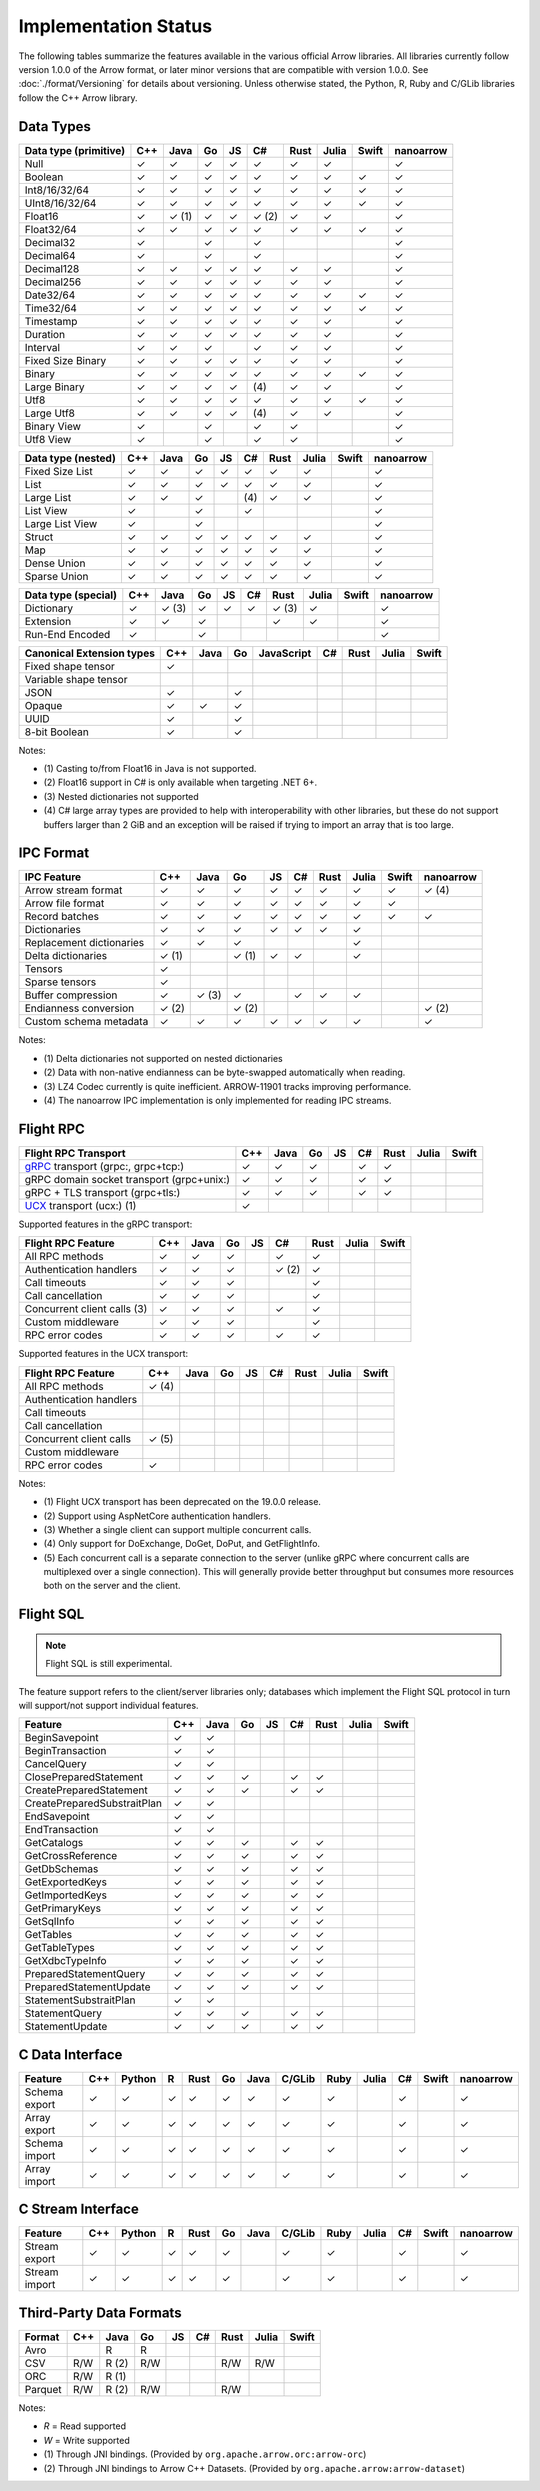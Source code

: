 .. Licensed to the Apache Software Foundation (ASF) under one
.. or more contributor license agreements.  See the NOTICE file
.. distributed with this work for additional information
.. regarding copyright ownership.  The ASF licenses this file
.. to you under the Apache License, Version 2.0 (the
.. "License"); you may not use this file except in compliance
.. with the License.  You may obtain a copy of the License at

..   http://www.apache.org/licenses/LICENSE-2.0

.. Unless required by applicable law or agreed to in writing,
.. software distributed under the License is distributed on an
.. "AS IS" BASIS, WITHOUT WARRANTIES OR CONDITIONS OF ANY
.. KIND, either express or implied.  See the License for the
.. specific language governing permissions and limitations
.. under the License.

=====================
Implementation Status
=====================

The following tables summarize the features available in the various official
Arrow libraries. All libraries currently follow version 1.0.0 of the Arrow
format, or later minor versions that are compatible with version 1.0.0. See
:doc:`./format/Versioning` for details about versioning. Unless otherwise
stated, the Python, R, Ruby and C/GLib libraries follow the C++ Arrow library.

Data Types
==========

+-------------------+-------+-------+-------+----+-------+-------+-------+-------+-----------+
| Data type         | C++   | Java  | Go    | JS | C#    | Rust  | Julia | Swift | nanoarrow |
| (primitive)       |       |       |       |    |       |       |       |       |           |
+===================+=======+=======+=======+====+=======+=======+=======+=======+===========+
| Null              | ✓     | ✓     | ✓     | ✓  |  ✓    |  ✓    | ✓     |       | ✓         |
+-------------------+-------+-------+-------+----+-------+-------+-------+-------+-----------+
| Boolean           | ✓     | ✓     | ✓     | ✓  |  ✓    |  ✓    | ✓     | ✓     | ✓         |
+-------------------+-------+-------+-------+----+-------+-------+-------+-------+-----------+
| Int8/16/32/64     | ✓     | ✓     | ✓     | ✓  |  ✓    |  ✓    | ✓     | ✓     | ✓         |
+-------------------+-------+-------+-------+----+-------+-------+-------+-------+-----------+
| UInt8/16/32/64    | ✓     | ✓     | ✓     | ✓  |  ✓    |  ✓    | ✓     | ✓     | ✓         |
+-------------------+-------+-------+-------+----+-------+-------+-------+-------+-----------+
| Float16           | ✓     | ✓ (1) | ✓     | ✓  |  ✓ (2)|  ✓    | ✓     |       | ✓         |
+-------------------+-------+-------+-------+----+-------+-------+-------+-------+-----------+
| Float32/64        | ✓     | ✓     | ✓     | ✓  |  ✓    |  ✓    | ✓     | ✓     | ✓         |
+-------------------+-------+-------+-------+----+-------+-------+-------+-------+-----------+
| Decimal32         | ✓     |       | ✓     |    |  ✓    |       |       |       | ✓         |
+-------------------+-------+-------+-------+----+-------+-------+-------+-------+-----------+
| Decimal64         | ✓     |       | ✓     |    |  ✓    |       |       |       | ✓         |
+-------------------+-------+-------+-------+----+-------+-------+-------+-------+-----------+
| Decimal128        | ✓     | ✓     | ✓     | ✓  |  ✓    |  ✓    | ✓     |       | ✓         |
+-------------------+-------+-------+-------+----+-------+-------+-------+-------+-----------+
| Decimal256        | ✓     | ✓     | ✓     | ✓  |  ✓    |  ✓    | ✓     |       | ✓         |
+-------------------+-------+-------+-------+----+-------+-------+-------+-------+-----------+
| Date32/64         | ✓     | ✓     | ✓     | ✓  |  ✓    |  ✓    | ✓     | ✓     | ✓         |
+-------------------+-------+-------+-------+----+-------+-------+-------+-------+-----------+
| Time32/64         | ✓     | ✓     | ✓     | ✓  |  ✓    |  ✓    | ✓     | ✓     | ✓         |
+-------------------+-------+-------+-------+----+-------+-------+-------+-------+-----------+
| Timestamp         | ✓     | ✓     | ✓     | ✓  |  ✓    |  ✓    | ✓     |       | ✓         |
+-------------------+-------+-------+-------+----+-------+-------+-------+-------+-----------+
| Duration          | ✓     | ✓     | ✓     | ✓  |  ✓    |  ✓    | ✓     |       | ✓         |
+-------------------+-------+-------+-------+----+-------+-------+-------+-------+-----------+
| Interval          | ✓     | ✓     | ✓     |    |  ✓    |  ✓    | ✓     |       | ✓         |
+-------------------+-------+-------+-------+----+-------+-------+-------+-------+-----------+
| Fixed Size Binary | ✓     | ✓     | ✓     | ✓  |  ✓    |  ✓    | ✓     |       | ✓         |
+-------------------+-------+-------+-------+----+-------+-------+-------+-------+-----------+
| Binary            | ✓     | ✓     | ✓     | ✓  |  ✓    |  ✓    | ✓     | ✓     | ✓         |
+-------------------+-------+-------+-------+----+-------+-------+-------+-------+-----------+
| Large Binary      | ✓     | ✓     | ✓     | ✓  | \(4)  |  ✓    | ✓     |       | ✓         |
+-------------------+-------+-------+-------+----+-------+-------+-------+-------+-----------+
| Utf8              | ✓     | ✓     | ✓     | ✓  |  ✓    |  ✓    | ✓     | ✓     | ✓         |
+-------------------+-------+-------+-------+----+-------+-------+-------+-------+-----------+
| Large Utf8        | ✓     | ✓     | ✓     | ✓  | \(4)  |  ✓    | ✓     |       | ✓         |
+-------------------+-------+-------+-------+----+-------+-------+-------+-------+-----------+
| Binary View       | ✓     |       | ✓     |    |   ✓   |  ✓    |       |       | ✓         |
+-------------------+-------+-------+-------+----+-------+-------+-------+-------+-----------+
| Utf8 View         | ✓     |       | ✓     |    |   ✓   |  ✓    |       |       | ✓         |
+-------------------+-------+-------+-------+----+-------+-------+-------+-------+-----------+

+-------------------+-------+-------+-------+----+-------+-------+-------+-------+-----------+
| Data type         | C++   | Java  | Go    | JS | C#    | Rust  | Julia | Swift | nanoarrow |
| (nested)          |       |       |       |    |       |       |       |       |           |
+===================+=======+=======+=======+====+=======+=======+=======+=======+===========+
| Fixed Size List   | ✓     | ✓     | ✓     | ✓  |  ✓    |  ✓    | ✓     |       | ✓         |
+-------------------+-------+-------+-------+----+-------+-------+-------+-------+-----------+
| List              | ✓     | ✓     | ✓     | ✓  |  ✓    |  ✓    | ✓     |       | ✓         |
+-------------------+-------+-------+-------+----+-------+-------+-------+-------+-----------+
| Large List        | ✓     | ✓     | ✓     |    | \(4)  |  ✓    | ✓     |       | ✓         |
+-------------------+-------+-------+-------+----+-------+-------+-------+-------+-----------+
| List View         | ✓     |       | ✓     |    |   ✓   |       |       |       | ✓         |
+-------------------+-------+-------+-------+----+-------+-------+-------+-------+-----------+
| Large List View   | ✓     |       | ✓     |    |       |       |       |       | ✓         |
+-------------------+-------+-------+-------+----+-------+-------+-------+-------+-----------+
| Struct            | ✓     | ✓     | ✓     | ✓  |  ✓    |  ✓    | ✓     |       | ✓         |
+-------------------+-------+-------+-------+----+-------+-------+-------+-------+-----------+
| Map               | ✓     | ✓     | ✓     | ✓  |  ✓    |  ✓    | ✓     |       | ✓         |
+-------------------+-------+-------+-------+----+-------+-------+-------+-------+-----------+
| Dense Union       | ✓     | ✓     | ✓     | ✓  |  ✓    |  ✓    | ✓     |       | ✓         |
+-------------------+-------+-------+-------+----+-------+-------+-------+-------+-----------+
| Sparse Union      | ✓     | ✓     | ✓     | ✓  |  ✓    |  ✓    | ✓     |       | ✓         |
+-------------------+-------+-------+-------+----+-------+-------+-------+-------+-----------+

+-------------------+-------+-------+-------+----+-------+-------+-------+-------+-----------+
| Data type         | C++   | Java  | Go    | JS | C#    | Rust  | Julia | Swift | nanoarrow |
| (special)         |       |       |       |    |       |       |       |       |           |
+===================+=======+=======+=======+====+=======+=======+=======+=======+===========+
| Dictionary        | ✓     | ✓ (3) | ✓     | ✓  | ✓     | ✓ (3) | ✓     |       | ✓         |
+-------------------+-------+-------+-------+----+-------+-------+-------+-------+-----------+
| Extension         | ✓     | ✓     | ✓     |    |       | ✓     | ✓     |       | ✓         |
+-------------------+-------+-------+-------+----+-------+-------+-------+-------+-----------+
| Run-End Encoded   | ✓     |       | ✓     |    |       |       |       |       | ✓         |
+-------------------+-------+-------+-------+----+-------+-------+-------+-------+-----------+

+-----------------------+-------+-------+-------+------------+-------+-------+-------+-------+
| Canonical             | C++   | Java  | Go    | JavaScript | C#    | Rust  | Julia | Swift |
| Extension types       |       |       |       |            |       |       |       |       |
+=======================+=======+=======+=======+============+=======+=======+=======+=======+
| Fixed shape tensor    | ✓     |       |       |            |       |       |       |       |
+-----------------------+-------+-------+-------+------------+-------+-------+-------+-------+
| Variable shape tensor |       |       |       |            |       |       |       |       |
+-----------------------+-------+-------+-------+------------+-------+-------+-------+-------+
| JSON                  | ✓     |       | ✓     |            |       |       |       |       |
+-----------------------+-------+-------+-------+------------+-------+-------+-------+-------+
| Opaque                | ✓     | ✓     | ✓     |            |       |       |       |       |
+-----------------------+-------+-------+-------+------------+-------+-------+-------+-------+
| UUID                  | ✓     |       | ✓     |            |       |       |       |       |
+-----------------------+-------+-------+-------+------------+-------+-------+-------+-------+
| 8-bit Boolean         | ✓     |       | ✓     |            |       |       |       |       |
+-----------------------+-------+-------+-------+------------+-------+-------+-------+-------+

Notes:

* \(1) Casting to/from Float16 in Java is not supported.
* \(2) Float16 support in C# is only available when targeting .NET 6+.
* \(3) Nested dictionaries not supported
* \(4) C# large array types are provided to help with interoperability with other libraries,
  but these do not support buffers larger than 2 GiB and an exception will be raised if trying to import an array that is too large.

.. seealso::
   The :ref:`format_columnar` and the
   :ref:`format_canonical_extensions` specification.


IPC Format
==========

+-----------------------------+-------+-------+-------+----+-------+-------+-------+-------+-----------+
| IPC Feature                 | C++   | Java  | Go    | JS | C#    | Rust  | Julia | Swift | nanoarrow |
|                             |       |       |       |    |       |       |       |       |           |
+=============================+=======+=======+=======+====+=======+=======+=======+=======+===========+
| Arrow stream format         | ✓     | ✓     | ✓     | ✓  |  ✓    |  ✓    | ✓     | ✓     | ✓ (4)     |
+-----------------------------+-------+-------+-------+----+-------+-------+-------+-------+-----------+
| Arrow file format           | ✓     | ✓     | ✓     | ✓  |  ✓    |  ✓    | ✓     | ✓     |           |
+-----------------------------+-------+-------+-------+----+-------+-------+-------+-------+-----------+
| Record batches              | ✓     | ✓     | ✓     | ✓  |  ✓    |  ✓    | ✓     | ✓     | ✓         |
+-----------------------------+-------+-------+-------+----+-------+-------+-------+-------+-----------+
| Dictionaries                | ✓     | ✓     | ✓     | ✓  |  ✓    |  ✓    | ✓     |       |           |
+-----------------------------+-------+-------+-------+----+-------+-------+-------+-------+-----------+
| Replacement dictionaries    | ✓     | ✓     | ✓     |    |       |       | ✓     |       |           |
+-----------------------------+-------+-------+-------+----+-------+-------+-------+-------+-----------+
| Delta dictionaries          | ✓ (1) |       | ✓ (1) | ✓  |  ✓    |       | ✓     |       |           |
+-----------------------------+-------+-------+-------+----+-------+-------+-------+-------+-----------+
| Tensors                     | ✓     |       |       |    |       |       |       |       |           |
+-----------------------------+-------+-------+-------+----+-------+-------+-------+-------+-----------+
| Sparse tensors              | ✓     |       |       |    |       |       |       |       |           |
+-----------------------------+-------+-------+-------+----+-------+-------+-------+-------+-----------+
| Buffer compression          | ✓     | ✓ (3) | ✓     |    | ✓     |  ✓    | ✓     |       |           |
+-----------------------------+-------+-------+-------+----+-------+-------+-------+-------+-----------+
| Endianness conversion       | ✓ (2) |       | ✓ (2) |    |       |       |       |       | ✓ (2)     |
+-----------------------------+-------+-------+-------+----+-------+-------+-------+-------+-----------+
| Custom schema metadata      | ✓     | ✓     | ✓     | ✓  |  ✓    |  ✓    | ✓     |       | ✓         |
+-----------------------------+-------+-------+-------+----+-------+-------+-------+-------+-----------+

Notes:

* \(1) Delta dictionaries not supported on nested dictionaries

* \(2) Data with non-native endianness can be byte-swapped automatically when reading.

* \(3) LZ4 Codec currently is quite inefficient. ARROW-11901 tracks improving performance.

* \(4) The nanoarrow IPC implementation is only implemented for reading IPC streams.

.. seealso::
   The :ref:`format-ipc` specification.

.. _status-flight-rpc:

Flight RPC
==========

+--------------------------------------------+-------+-------+-------+----+-------+-------+-------+-------+
| Flight RPC Transport                       | C++   | Java  | Go    | JS | C#    | Rust  | Julia | Swift |
+============================================+=======+=======+=======+====+=======+=======+=======+=======+
| gRPC_ transport (grpc:, grpc+tcp:)         | ✓     | ✓     | ✓     |    | ✓     | ✓     |       |       |
+--------------------------------------------+-------+-------+-------+----+-------+-------+-------+-------+
| gRPC domain socket transport (grpc+unix:)  | ✓     | ✓     | ✓     |    | ✓     | ✓     |       |       |
+--------------------------------------------+-------+-------+-------+----+-------+-------+-------+-------+
| gRPC + TLS transport (grpc+tls:)           | ✓     | ✓     | ✓     |    | ✓     | ✓     |       |       |
+--------------------------------------------+-------+-------+-------+----+-------+-------+-------+-------+
| UCX_ transport (ucx:) (1)                  | ✓     |       |       |    |       |       |       |       |
+--------------------------------------------+-------+-------+-------+----+-------+-------+-------+-------+

Supported features in the gRPC transport:

+--------------------------------------------+-------+-------+-------+----+-------+-------+-------+-------+
| Flight RPC Feature                         | C++   | Java  | Go    | JS | C#    | Rust  | Julia | Swift |
+============================================+=======+=======+=======+====+=======+=======+=======+=======+
| All RPC methods                            | ✓     | ✓     | ✓     |    | ✓     | ✓     |       |       |
+--------------------------------------------+-------+-------+-------+----+-------+-------+-------+-------+
| Authentication handlers                    | ✓     | ✓     | ✓     |    | ✓ (2) | ✓     |       |       |
+--------------------------------------------+-------+-------+-------+----+-------+-------+-------+-------+
| Call timeouts                              | ✓     | ✓     | ✓     |    |       | ✓     |       |       |
+--------------------------------------------+-------+-------+-------+----+-------+-------+-------+-------+
| Call cancellation                          | ✓     | ✓     | ✓     |    |       | ✓     |       |       |
+--------------------------------------------+-------+-------+-------+----+-------+-------+-------+-------+
| Concurrent client calls (3)                | ✓     | ✓     | ✓     |    | ✓     | ✓     |       |       |
+--------------------------------------------+-------+-------+-------+----+-------+-------+-------+-------+
| Custom middleware                          | ✓     | ✓     | ✓     |    |       | ✓     |       |       |
+--------------------------------------------+-------+-------+-------+----+-------+-------+-------+-------+
| RPC error codes                            | ✓     | ✓     | ✓     |    | ✓     | ✓     |       |       |
+--------------------------------------------+-------+-------+-------+----+-------+-------+-------+-------+

Supported features in the UCX transport:

+--------------------------------------------+-------+-------+-------+----+-------+-------+-------+-------+
| Flight RPC Feature                         | C++   | Java  | Go    | JS | C#    | Rust  | Julia | Swift |
+============================================+=======+=======+=======+====+=======+=======+=======+=======+
| All RPC methods                            | ✓ (4) |       |       |    |       |       |       |       |
+--------------------------------------------+-------+-------+-------+----+-------+-------+-------+-------+
| Authentication handlers                    |       |       |       |    |       |       |       |       |
+--------------------------------------------+-------+-------+-------+----+-------+-------+-------+-------+
| Call timeouts                              |       |       |       |    |       |       |       |       |
+--------------------------------------------+-------+-------+-------+----+-------+-------+-------+-------+
| Call cancellation                          |       |       |       |    |       |       |       |       |
+--------------------------------------------+-------+-------+-------+----+-------+-------+-------+-------+
| Concurrent client calls                    | ✓ (5) |       |       |    |       |       |       |       |
+--------------------------------------------+-------+-------+-------+----+-------+-------+-------+-------+
| Custom middleware                          |       |       |       |    |       |       |       |       |
+--------------------------------------------+-------+-------+-------+----+-------+-------+-------+-------+
| RPC error codes                            | ✓     |       |       |    |       |       |       |       |
+--------------------------------------------+-------+-------+-------+----+-------+-------+-------+-------+

Notes:

* \(1) Flight UCX transport has been deprecated on the 19.0.0 release.
* \(2) Support using AspNetCore authentication handlers.
* \(3) Whether a single client can support multiple concurrent calls.
* \(4) Only support for DoExchange, DoGet, DoPut, and GetFlightInfo.
* \(5) Each concurrent call is a separate connection to the server
  (unlike gRPC where concurrent calls are multiplexed over a single
  connection). This will generally provide better throughput but
  consumes more resources both on the server and the client.

.. seealso::
   The :ref:`flight-rpc` specification.

.. _gRPC: https://grpc.io/
.. _UCX: https://openucx.org/

Flight SQL
==========

.. note:: Flight SQL is still experimental.

The feature support refers to the client/server libraries only;
databases which implement the Flight SQL protocol in turn will
support/not support individual features.

+--------------------------------------------+-------+-------+-------+----+-------+-------+-------+-------+
| Feature                                    | C++   | Java  | Go    | JS | C#    | Rust  | Julia | Swift |
+============================================+=======+=======+=======+====+=======+=======+=======+=======+
| BeginSavepoint                             | ✓     | ✓     |       |    |       |       |       |       |
+--------------------------------------------+-------+-------+-------+----+-------+-------+-------+-------+
| BeginTransaction                           | ✓     | ✓     |       |    |       |       |       |       |
+--------------------------------------------+-------+-------+-------+----+-------+-------+-------+-------+
| CancelQuery                                | ✓     | ✓     |       |    |       |       |       |       |
+--------------------------------------------+-------+-------+-------+----+-------+-------+-------+-------+
| ClosePreparedStatement                     | ✓     | ✓     | ✓     |    | ✓     | ✓     |       |       |
+--------------------------------------------+-------+-------+-------+----+-------+-------+-------+-------+
| CreatePreparedStatement                    | ✓     | ✓     | ✓     |    | ✓     | ✓     |       |       |
+--------------------------------------------+-------+-------+-------+----+-------+-------+-------+-------+
| CreatePreparedSubstraitPlan                | ✓     | ✓     |       |    |       |       |       |       |
+--------------------------------------------+-------+-------+-------+----+-------+-------+-------+-------+
| EndSavepoint                               | ✓     | ✓     |       |    |       |       |       |       |
+--------------------------------------------+-------+-------+-------+----+-------+-------+-------+-------+
| EndTransaction                             | ✓     | ✓     |       |    |       |       |       |       |
+--------------------------------------------+-------+-------+-------+----+-------+-------+-------+-------+
| GetCatalogs                                | ✓     | ✓     | ✓     |    | ✓     | ✓     |       |       |
+--------------------------------------------+-------+-------+-------+----+-------+-------+-------+-------+
| GetCrossReference                          | ✓     | ✓     | ✓     |    | ✓     | ✓     |       |       |
+--------------------------------------------+-------+-------+-------+----+-------+-------+-------+-------+
| GetDbSchemas                               | ✓     | ✓     | ✓     |    | ✓     | ✓     |       |       |
+--------------------------------------------+-------+-------+-------+----+-------+-------+-------+-------+
| GetExportedKeys                            | ✓     | ✓     | ✓     |    | ✓     | ✓     |       |       |
+--------------------------------------------+-------+-------+-------+----+-------+-------+-------+-------+
| GetImportedKeys                            | ✓     | ✓     | ✓     |    | ✓     | ✓     |       |       |
+--------------------------------------------+-------+-------+-------+----+-------+-------+-------+-------+
| GetPrimaryKeys                             | ✓     | ✓     | ✓     |    | ✓     | ✓     |       |       |
+--------------------------------------------+-------+-------+-------+----+-------+-------+-------+-------+
| GetSqlInfo                                 | ✓     | ✓     | ✓     |    | ✓     | ✓     |       |       |
+--------------------------------------------+-------+-------+-------+----+-------+-------+-------+-------+
| GetTables                                  | ✓     | ✓     | ✓     |    | ✓     | ✓     |       |       |
+--------------------------------------------+-------+-------+-------+----+-------+-------+-------+-------+
| GetTableTypes                              | ✓     | ✓     | ✓     |    | ✓     | ✓     |       |       |
+--------------------------------------------+-------+-------+-------+----+-------+-------+-------+-------+
| GetXdbcTypeInfo                            | ✓     | ✓     | ✓     |    | ✓     | ✓     |       |       |
+--------------------------------------------+-------+-------+-------+----+-------+-------+-------+-------+
| PreparedStatementQuery                     | ✓     | ✓     | ✓     |    | ✓     | ✓     |       |       |
+--------------------------------------------+-------+-------+-------+----+-------+-------+-------+-------+
| PreparedStatementUpdate                    | ✓     | ✓     | ✓     |    | ✓     | ✓     |       |       |
+--------------------------------------------+-------+-------+-------+----+-------+-------+-------+-------+
| StatementSubstraitPlan                     | ✓     | ✓     |       |    |       |       |       |       |
+--------------------------------------------+-------+-------+-------+----+-------+-------+-------+-------+
| StatementQuery                             | ✓     | ✓     | ✓     |    | ✓     | ✓     |       |       |
+--------------------------------------------+-------+-------+-------+----+-------+-------+-------+-------+
| StatementUpdate                            | ✓     | ✓     | ✓     |    | ✓     | ✓     |       |       |
+--------------------------------------------+-------+-------+-------+----+-------+-------+-------+-------+

.. seealso::
   The :doc:`./format/FlightSql` specification.

C Data Interface
================

+-----------------------------+-----+--------+---+------+----+------+--------+------+-------+-----+-------+-----------+
| Feature                     | C++ | Python | R | Rust | Go | Java | C/GLib | Ruby | Julia | C#  | Swift | nanoarrow |
|                             |     |        |   |      |    |      |        |      |       |     |       |           |
+=============================+=====+========+===+======+====+======+========+======+=======+=====+=======+===========+
| Schema export               | ✓   | ✓      | ✓ | ✓    | ✓  | ✓    | ✓      | ✓    |       | ✓   |       | ✓         |
+-----------------------------+-----+--------+---+------+----+------+--------+------+-------+-----+-------+-----------+
| Array export                | ✓   | ✓      | ✓ | ✓    | ✓  | ✓    | ✓      | ✓    |       | ✓   |       | ✓         |
+-----------------------------+-----+--------+---+------+----+------+--------+------+-------+-----+-------+-----------+
| Schema import               | ✓   | ✓      | ✓ | ✓    | ✓  | ✓    | ✓      | ✓    |       | ✓   |       | ✓         |
+-----------------------------+-----+--------+---+------+----+------+--------+------+-------+-----+-------+-----------+
| Array import                | ✓   | ✓      | ✓ | ✓    | ✓  | ✓    | ✓      | ✓    |       | ✓   |       | ✓         |
+-----------------------------+-----+--------+---+------+----+------+--------+------+-------+-----+-------+-----------+

.. seealso::
   The :ref:`C Data Interface <c-data-interface>` specification.


C Stream Interface
==================

+-----------------------------+-----+--------+---+------+----+------+--------+------+-------+-----+-------+-----------+
| Feature                     | C++ | Python | R | Rust | Go | Java | C/GLib | Ruby | Julia | C#  | Swift | nanoarrow |
|                             |     |        |   |      |    |      |        |      |       |     |       |           |
+=============================+=====+========+===+======+====+======+========+======+=======+=====+=======+===========+
| Stream export               | ✓   | ✓      | ✓ | ✓    | ✓  |      | ✓      | ✓    |       | ✓   |       | ✓         |
+-----------------------------+-----+--------+---+------+----+------+--------+------+-------+-----+-------+-----------+
| Stream import               | ✓   | ✓      | ✓ | ✓    | ✓  |      | ✓      | ✓    |       | ✓   |       | ✓         |
+-----------------------------+-----+--------+---+------+----+------+--------+------+-------+-----+-------+-----------+

.. seealso::
   The :ref:`C Stream Interface <c-stream-interface>` specification.


Third-Party Data Formats
========================

+-----------------------------+---------+---------+-------+----+-------+-------+-------+-------+
| Format                      | C++     | Java    | Go    | JS | C#    | Rust  | Julia | Swift |
|                             |         |         |       |    |       |       |       |       |
+=============================+=========+=========+=======+====+=======+=======+=======+=======+
| Avro                        |         | R       | R     |    |       |       |       |       |
+-----------------------------+---------+---------+-------+----+-------+-------+-------+-------+
| CSV                         | R/W     | R (2)   | R/W   |    |       | R/W   | R/W   |       |
+-----------------------------+---------+---------+-------+----+-------+-------+-------+-------+
| ORC                         | R/W     | R (1)   |       |    |       |       |       |       |
+-----------------------------+---------+---------+-------+----+-------+-------+-------+-------+
| Parquet                     | R/W     | R (2)   | R/W   |    |       | R/W   |       |       |
+-----------------------------+---------+---------+-------+----+-------+-------+-------+-------+

Notes:

* *R* = Read supported

* *W* = Write supported

* \(1) Through JNI bindings. (Provided by ``org.apache.arrow.orc:arrow-orc``)

* \(2) Through JNI bindings to Arrow C++ Datasets. (Provided by ``org.apache.arrow:arrow-dataset``)
